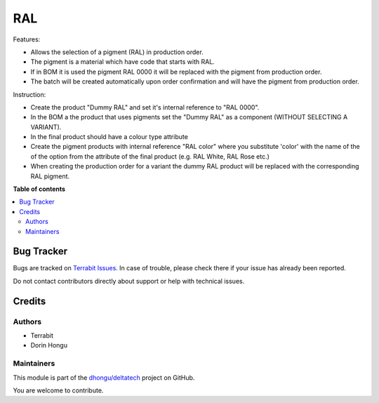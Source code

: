 ===
RAL
===

.. 
   !!!!!!!!!!!!!!!!!!!!!!!!!!!!!!!!!!!!!!!!!!!!!!!!!!!!
   !! This file is generated by oca-gen-addon-readme !!
   !! changes will be overwritten.                   !!
   !!!!!!!!!!!!!!!!!!!!!!!!!!!!!!!!!!!!!!!!!!!!!!!!!!!!
   !! source digest: sha256:be36ff23f55ade4d737341fe0bc4579cec436d2528f20921d9b8dd9c53b22f31
   !!!!!!!!!!!!!!!!!!!!!!!!!!!!!!!!!!!!!!!!!!!!!!!!!!!!

.. |badge1| image:: https://img.shields.io/badge/maturity-Mature-brightgreen.png
    :target: https://odoo-community.org/page/development-status
    :alt: Mature
.. |badge2| image:: https://img.shields.io/badge/licence-OPL--1-blue.png
    :target: https://www.odoo.com/documentation/master/legal/licenses.html
    :alt: License: OPL-1
.. |badge3| image:: https://img.shields.io/badge/github-dhongu%2Fdeltatech-lightgray.png?logo=github
    :target: https://github.com/dhongu/deltatech/tree/18.0/deltatech_ral
    :alt: dhongu/deltatech

|badge1| |badge2| |badge3|

Features:

-  Allows the selection of a pigment (RAL) in production order.
-  The pigment is a material which have code that starts with RAL.
-  If in BOM it is used the pigment RAL 0000 it will be replaced with
   the pigment from production order.
-  The batch will be created automatically upon order confirmation and
   will have the pigment from production order.

Instruction:

-  Create the product "Dummy RAL" and set it's internal reference to
   "RAL 0000".
-  In the BOM a the product that uses pigments set the "Dummy RAL" as a
   component (WITHOUT SELECTING A VARIANT).
-  In the final product should have a colour type attribute
-  Create the pigment products with internal reference "RAL color" where
   you substitute 'color' with the name of the of the option from the
   attribute of the final product (e.g. RAL White, RAL Rose etc.)
-  When creating the production order for a variant the dummy RAL
   product will be replaced with the corresponding RAL pigment.

**Table of contents**

.. contents::
   :local:

Bug Tracker
===========

Bugs are tracked on `Terrabit Issues <https://www.terrabit.ro/helpdesk>`_.
In case of trouble, please check there if your issue has already been reported.

Do not contact contributors directly about support or help with technical issues.

Credits
=======

Authors
-------

* Terrabit
* Dorin Hongu

Maintainers
-----------

This module is part of the `dhongu/deltatech <https://github.com/dhongu/deltatech/tree/18.0/deltatech_ral>`_ project on GitHub.

You are welcome to contribute.
